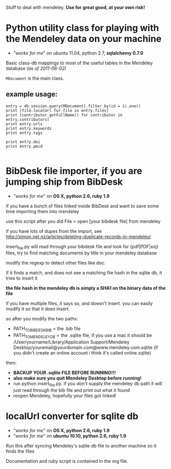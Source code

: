 Stuff to deal with mendeley. *Use for great good, at your own risk!*

* Python utility class for playing with the Mendeley data on your machine

  - "/works for me/" on ubuntu 11.04, python 2.7, *sqlalchemy 0.7.0*
  
  Basic class-db mappings to most of the useful tables in the Mendeley database /(as of 2011-06-02)/

  =MDocument= is the main class.
      
** example usage:

#+begin_example
entry = db_session.query(MDocument).filter_by(id = 1).one()
print [file.localUrl for file in entry.files]
print [contributor.getFullName() for contributor in entry.contributors]
print entry.urls
print entry.keywords
print entry.tags

print entry.doi
print entry.pmid

#+end_example


* BibDesk file importer, if you are jumping ship from BibDesk

  - "/works for me/" on *OS X, python 2.6, ruby 1.9*

if you have a bunch of files linked inside BibDesk and want to save some time importing them into mendeley

use this script after you did File > open [your bibdesk file] from mendeley

if you have lots of dupes from the import, see [[http://simon.net.nz/articles/deleting-duplicate-records-in-mendeley/]]

insert_file.py will read through your bibdesk file and look for (pdf|PDF|xoj) files, try to find matching documents by title in your mendeley database

modify the regexp to detect other files like doc.

if it finds a match, and does not see a matching file hash in the sqlite db, it tries to insert it

*the file hash in the mendeley db is simply a SHA1 on the binary data of the file*

if you have multiple files, it says so, and doesn't insert. you can easily modify it so that it does insert.

so after you modify the two paths:
  - PATH_TO_BIBDESK_BIB = the .bib file
  - PATH_TO_MENDELEY_DB = the .sqlite file, if you use a mac it should be /User/yourname/Library/Application Support/Mendeley Desktop/youremail@yourdomain.com@www.mendeley.com.sqlite (if you didn't create an online account i think it's called online.sqlite)

then:
  - *BACKUP YOUR .sqlite FILE BEFORE RUNNING!!!*
  - *also make sure you quit Mendeley Desktop before running!*
  - run python insert_file.py. if you don't supply the mendeley db path it will just read through the bib file and print out what it found
  - reopen Mendeley, hopefully your files got linked!

* localUrl converter for sqlite db

  - "/works for me/" on *OS X, python 2.6, ruby 1.9*
  - "/works for me/" on *ubuntu 10.10, python 2.6, ruby 1.9*

Run this after syncing Mendeley's sqlite db file to another machine so it finds the files

Documentation and ruby script is contained in the org file.

